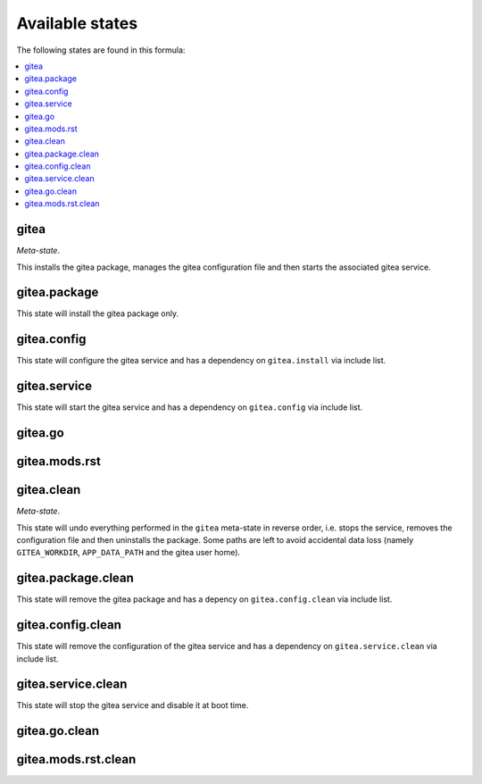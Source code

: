 Available states
----------------

The following states are found in this formula:

.. contents::
   :local:


gitea
^^^^^
*Meta-state*.

This installs the gitea package,
manages the gitea configuration file
and then starts the associated gitea service.


gitea.package
^^^^^^^^^^^^^
This state will install the gitea package only.


gitea.config
^^^^^^^^^^^^
This state will configure the gitea service
and has a dependency on ``gitea.install`` via include list.


gitea.service
^^^^^^^^^^^^^
This state will start the gitea service
and has a dependency on ``gitea.config`` via include list.


gitea.go
^^^^^^^^



gitea.mods.rst
^^^^^^^^^^^^^^



gitea.clean
^^^^^^^^^^^
*Meta-state*.

This state will undo everything performed in the ``gitea`` meta-state
in reverse order, i.e.
stops the service,
removes the configuration file and then
uninstalls the package.
Some paths are left to avoid accidental data loss
(namely ``GITEA_WORKDIR``, ``APP_DATA_PATH`` and the gitea user home).


gitea.package.clean
^^^^^^^^^^^^^^^^^^^
This state will remove the gitea package and has a depency on
``gitea.config.clean`` via include list.


gitea.config.clean
^^^^^^^^^^^^^^^^^^
This state will remove the configuration of the gitea service and has a
dependency on ``gitea.service.clean`` via include list.


gitea.service.clean
^^^^^^^^^^^^^^^^^^^
This state will stop the gitea service and disable it at boot time.


gitea.go.clean
^^^^^^^^^^^^^^



gitea.mods.rst.clean
^^^^^^^^^^^^^^^^^^^^



